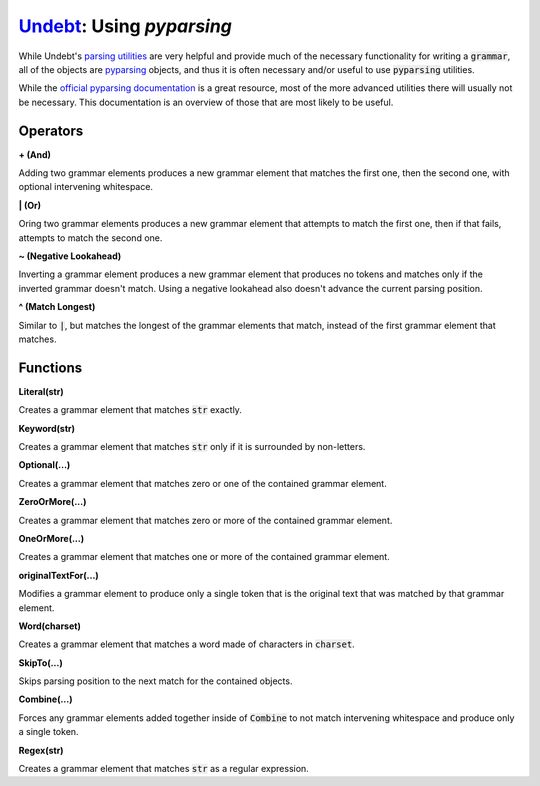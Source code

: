 Undebt_: Using `pyparsing`
==========================

.. _Undebt: index.html
.. default-role:: code

While Undebt's `parsing utilities`_ are very helpful and provide much of the necessary functionality for writing a `grammar`, all of the objects are `pyparsing`_ objects, and thus it is often necessary and/or useful to use `pyparsing` utilities.

.. _`pyparsing`: http://pyparsing.wikispaces.com/
.. _`parsing utilities`: util.html

While the `official pyparsing documentation`_ is a great resource, most of the more advanced utilities there will usually not be necessary. This documentation is an overview of those that are most likely to be useful.

.. _`official pyparsing documentation`: https://pythonhosted.org/pyparsing/

Operators
---------

**+ (And)**

Adding two grammar elements produces a new grammar element that matches the first one, then the second one, with optional intervening whitespace.

**| (Or)**

Oring two grammar elements produces a new grammar element that attempts to match the first one, then if that fails, attempts to match the second one.

**~ (Negative Lookahead)**

Inverting a grammar element produces a new grammar element that produces no tokens and matches only if the inverted grammar doesn't match. Using a negative lookahead also doesn't advance the current parsing position.

**^ (Match Longest)**

Similar to `|`, but matches the longest of the grammar elements that match, instead of the first grammar element that matches.

Functions
---------

**Literal(str)**

Creates a grammar element that matches `str` exactly.

**Keyword(str)**

Creates a grammar element that matches `str` only if it is surrounded by non-letters.

**Optional(...)**

Creates a grammar element that matches zero or one of the contained grammar element.

**ZeroOrMore(...)**

Creates a grammar element that matches zero or more of the contained grammar element.

**OneOrMore(...)**

Creates a grammar element that matches one or more of the contained grammar element.

**originalTextFor(...)**

Modifies a grammar element to produce only a single token that is the original text that was matched by that grammar element.

**Word(charset)**

Creates a grammar element that matches a word made of characters in `charset`.

**SkipTo(...)**

Skips parsing position to the next match for the contained objects.

**Combine(...)**

Forces any grammar elements added together inside of `Combine` to not match intervening whitespace and produce only a single token.

**Regex(str)**

Creates a grammar element that matches `str` as a regular expression.
